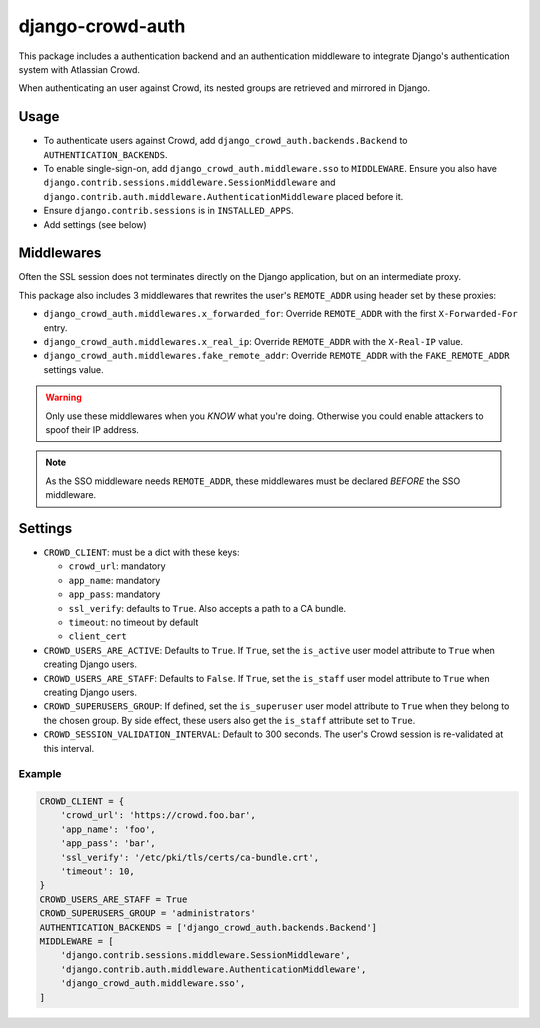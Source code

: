 django-crowd-auth
=================


This package includes a authentication backend and an authentication
middleware to integrate Django's authentication system with Atlassian Crowd.

When authenticating an user against Crowd,
its nested groups are retrieved and mirrored in Django.


Usage
-----

* To authenticate users against Crowd,
  add ``django_crowd_auth.backends.Backend`` to ``AUTHENTICATION_BACKENDS``.
* To enable single-sign-on,
  add ``django_crowd_auth.middleware.sso`` to ``MIDDLEWARE``.
  Ensure you also have
  ``django.contrib.sessions.middleware.SessionMiddleware`` and
  ``django.contrib.auth.middleware.AuthenticationMiddleware`` placed before it.
* Ensure ``django.contrib.sessions`` is in ``INSTALLED_APPS``.
* Add settings (see below)


Middlewares
-----------

Often the SSL session does not terminates directly on the Django application,
but on an intermediate proxy.

This package also includes 3 middlewares that rewrites the user's
``REMOTE_ADDR`` using header set by these proxies:

* ``django_crowd_auth.middlewares.x_forwarded_for``:
  Override ``REMOTE_ADDR`` with the first ``X-Forwarded-For`` entry.
* ``django_crowd_auth.middlewares.x_real_ip``:
  Override ``REMOTE_ADDR`` with the ``X-Real-IP`` value.
* ``django_crowd_auth.middlewares.fake_remote_addr``:
  Override ``REMOTE_ADDR`` with the ``FAKE_REMOTE_ADDR`` settings value.


.. warning::

  Only use these middlewares when you *KNOW* what you're doing.
  Otherwise you could enable attackers to spoof their IP address.

.. note::

  As the SSO middleware needs ``REMOTE_ADDR``, these middlewares must be
  declared *BEFORE* the SSO middleware.


Settings
--------

* ``CROWD_CLIENT``: must be a dict with these keys:

  * ``crowd_url``: mandatory
  * ``app_name``: mandatory
  * ``app_pass``: mandatory
  * ``ssl_verify``: defaults to ``True``. Also accepts a path to a CA bundle.
  * ``timeout``: no timeout by default
  * ``client_cert``

* ``CROWD_USERS_ARE_ACTIVE``: Defaults to ``True``.
  If ``True``, set the ``is_active`` user model attribute to ``True`` when
  creating Django users.
* ``CROWD_USERS_ARE_STAFF``: Defaults to ``False``.
  If ``True``, set the ``is_staff`` user model attribute to ``True`` when
  creating Django users.
* ``CROWD_SUPERUSERS_GROUP``: If defined, set the ``is_superuser`` user model
  attribute to ``True`` when they belong to the chosen group. By side effect,
  these users also get the ``is_staff`` attribute set to ``True``.
* ``CROWD_SESSION_VALIDATION_INTERVAL``: Default to 300 seconds.
  The user's Crowd session is re-validated at this interval.


Example
+++++++

.. code-block:: python

    CROWD_CLIENT = {
        'crowd_url': 'https://crowd.foo.bar',
        'app_name': 'foo',
        'app_pass': 'bar',
        'ssl_verify': '/etc/pki/tls/certs/ca-bundle.crt',
        'timeout': 10,
    }
    CROWD_USERS_ARE_STAFF = True
    CROWD_SUPERUSERS_GROUP = 'administrators'
    AUTHENTICATION_BACKENDS = ['django_crowd_auth.backends.Backend']
    MIDDLEWARE = [
        'django.contrib.sessions.middleware.SessionMiddleware',
        'django.contrib.auth.middleware.AuthenticationMiddleware',
        'django_crowd_auth.middleware.sso',
    ]
